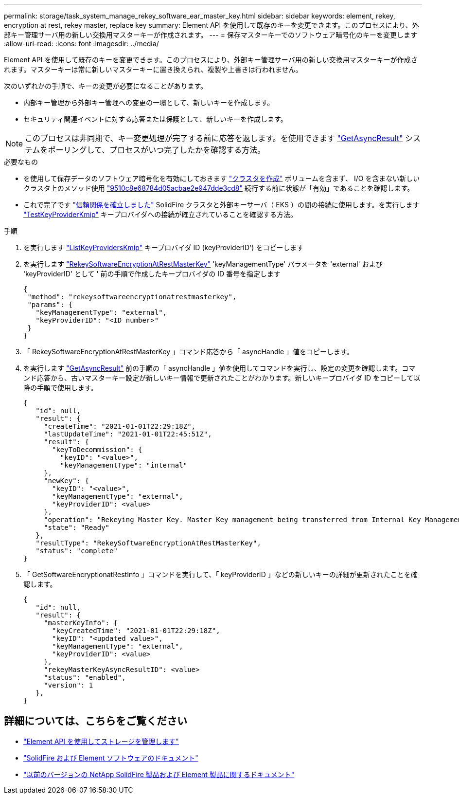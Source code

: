 ---
permalink: storage/task_system_manage_rekey_software_ear_master_key.html 
sidebar: sidebar 
keywords: element, rekey, encryption at rest, rekey master, replace key 
summary: Element API を使用して既存のキーを変更できます。このプロセスにより、外部キー管理サーバ用の新しい交換用マスターキーが作成されます。 
---
= 保存マスターキーでのソフトウェア暗号化のキーを変更します
:allow-uri-read: 
:icons: font
:imagesdir: ../media/


[role="lead"]
Element API を使用して既存のキーを変更できます。このプロセスにより、外部キー管理サーバ用の新しい交換用マスターキーが作成されます。マスターキーは常に新しいマスターキーに置き換えられ、複製や上書きは行われません。

次のいずれかの手順で、キーの変更が必要になることがあります。

* 内部キー管理から外部キー管理への変更の一環として、新しいキーを作成します。
* セキュリティ関連イベントに対する応答または保護として、新しいキーを作成します。



NOTE: このプロセスは非同期で、キー変更処理が完了する前に応答を返します。を使用できます link:../api/reference_element_api_getasyncresult.html["GetAsyncResult"] システムをポーリングして、プロセスがいつ完了したかを確認する方法。

.必要なもの
* を使用して保存データのソフトウェア暗号化を有効にしておきます link:../api/reference_element_api_createcluster.html["クラスタを作成"] ボリュームを含まず、 I/O を含まない新しいクラスタ上のメソッド使用 link:../api/reference_element_api_getsoftwareencryptionatrestinfo.html["9510c8e68784d05acbae2e947dde3cd8"] 続行する前に状態が「有効」であることを確認します。
* これで完了です link:../storage/task_system_manage_key_set_up_external_key_management.html["信頼関係を確立しました"] SolidFire クラスタと外部キーサーバ（ EKS ）の間の接続に使用します。を実行します link:../api/reference_element_api_testkeyserverkmip.html["TestKeyProviderKmip"] キープロバイダへの接続が確立されていることを確認する方法。


.手順
. を実行します link:../api/reference_element_api_listkeyserverskmip.html["ListKeyProvidersKmip"] キープロバイダ ID (keyProviderID') をコピーします
. を実行します link:../api/reference_element_api_rekeysoftwareencryptionatrestmasterkey.html["RekeySoftwareEncryptionAtRestMasterKey"] 'keyManagementType' パラメータを 'external' および 'keyProviderID' として ' 前の手順で作成したキープロバイダの ID 番号を指定します
+
[listing]
----
{
 "method": "rekeysoftwareencryptionatrestmasterkey",
 "params": {
   "keyManagementType": "external",
   "keyProviderID": "<ID number>"
 }
}
----
. 「 RekeySoftwareEncryptionAtRestMasterKey 」コマンド応答から「 asyncHandle 」値をコピーします。
. を実行します link:../api/reference_element_api_getasyncresult.html["GetAsyncResult"] 前の手順の「 asyncHandle 」値を使用してコマンドを実行し、設定の変更を確認します。コマンド応答から、古いマスターキー設定が新しいキー情報で更新されたことがわかります。新しいキープロバイダ ID をコピーして以降の手順で使用します。
+
[listing]
----
{
   "id": null,
   "result": {
     "createTime": "2021-01-01T22:29:18Z",
     "lastUpdateTime": "2021-01-01T22:45:51Z",
     "result": {
       "keyToDecommission": {
         "keyID": "<value>",
         "keyManagementType": "internal"
     },
     "newKey": {
       "keyID": "<value>",
       "keyManagementType": "external",
       "keyProviderID": <value>
     },
     "operation": "Rekeying Master Key. Master Key management being transferred from Internal Key Management to External Key Management with keyProviderID=<value>",
     "state": "Ready"
   },
   "resultType": "RekeySoftwareEncryptionAtRestMasterKey",
   "status": "complete"
}
----
. 「 GetSoftwareEncryptionatRestInfo 」コマンドを実行して、「 keyProviderID 」などの新しいキーの詳細が更新されたことを確認します。
+
[listing]
----
{
   "id": null,
   "result": {
     "masterKeyInfo": {
       "keyCreatedTime": "2021-01-01T22:29:18Z",
       "keyID": "<updated value>",
       "keyManagementType": "external",
       "keyProviderID": <value>
     },
     "rekeyMasterKeyAsyncResultID": <value>
     "status": "enabled",
     "version": 1
   },
}
----


[discrete]
== 詳細については、こちらをご覧ください

* link:../api/concept_element_api_about_the_api.html["Element API を使用してストレージを管理します"]
* https://docs.netapp.com/us-en/element-software/index.html["SolidFire および Element ソフトウェアのドキュメント"]
* https://docs.netapp.com/sfe-122/topic/com.netapp.ndc.sfe-vers/GUID-B1944B0E-B335-4E0B-B9F1-E960BF32AE56.html["以前のバージョンの NetApp SolidFire 製品および Element 製品に関するドキュメント"^]

